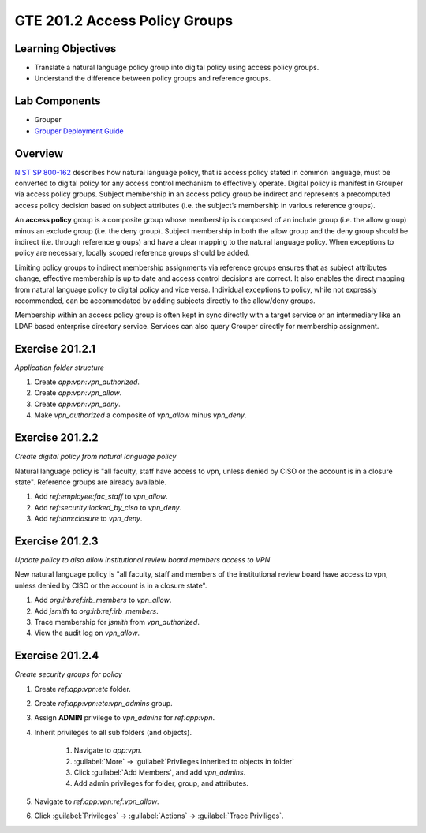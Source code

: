 
==============================
GTE 201.2 Access Policy Groups
==============================

-------------------
Learning Objectives
-------------------

* Translate a natural language policy group into digital policy using access policy groups.
* Understand the difference between policy groups and reference groups.

--------------
Lab Components
--------------

* Grouper
* `Grouper Deployment Guide`_

--------
Overview
--------

`NIST SP 800-162`_ describes how natural language policy, that is access policy
stated in common language, must be converted to digital policy for any access
control mechanism to effectively operate.  Digital policy is manifest in
Grouper via access policy groups. Subject membership in an access policy group
be indirect and represents a precomputed access policy decision based on subject
attributes (i.e. the subject’s membership in various reference groups).

An **access policy** group is a composite group whose membership is composed of
an include group (i.e. the allow group) minus an exclude group (i.e. the deny
group).  Subject membership in both the allow group and the deny group should be
indirect (i.e. through reference groups) and have a clear mapping to the natural
language policy.  When exceptions to policy are necessary, locally scoped
reference groups should be added.

Limiting policy groups to indirect membership assignments via reference groups
ensures that as subject attributes change, effective membership is up to date and
access control decisions are correct.  It also enables the direct mapping from
natural language policy to digital policy and vice versa.  Individual exceptions to
policy, while not expressly recommended, can be accommodated by adding subjects
directly to the allow/deny groups.

Membership within an access policy group is often kept in sync directly with a target
service or an intermediary like an LDAP based enterprise directory service.
Services can also query Grouper directly for membership assignment.

----------------
Exercise 201.2.1
----------------

*Application folder structure*

#. Create `app:vpn:vpn_authorized`.
#. Create `app:vpn:vpn_allow`.
#. Create `app:vpn:vpn_deny`.
#. Make `vpn_authorized` a composite of `vpn_allow` minus `vpn_deny`.

----------------
Exercise 201.2.2
----------------

*Create digital policy from natural language policy*

Natural language policy is "all faculty, staff have access to vpn, unless denied
by CISO or the account is in a closure state".  Reference groups are already
available.

#. Add `ref:employee:fac_staff` to `vpn_allow`.
#. Add `ref:security:locked_by_ciso` to `vpn_deny`.
#. Add `ref:iam:closure` to `vpn_deny`.

----------------
Exercise 201.2.3
----------------

*Update policy to also allow institutional review board members access to VPN*

New natural language policy is "all faculty, staff and members of the institutional
review board have access to vpn, unless denied by CISO or the account is in a closure
state".

#. Add `org:irb:ref:irb_members` to `vpn_allow`.
#. Add *jsmith* to `org:irb:ref:irb_members`.
#. Trace membership for *jsmith* from `vpn_authorized`.
#. View the audit log on `vpn_allow`.

----------------
Exercise 201.2.4
----------------

*Create security groups for policy*

#. Create `ref:app:vpn:etc` folder.
#. Create `ref:app:vpn:etc:vpn_admins` group.
#. Assign **ADMIN** privilege to `vpn_admins` for `ref:app:vpn`.
#. Inherit privileges to all sub folders (and objects).

    #. Navigate to `app:vpn`.
    #. :guilabel:`More` |rightarrow| :guilabel:`Privileges inherited to objects in folder`
    #. Click :guilabel:`Add Members`, and add `vpn_admins`.
    #. Add admin privileges for folder, group, and attributes.

#. Navigate to `ref:app:vpn:ref:vpn_allow`.
#. Click :guilabel:`Privileges` |rightarrow| :guilabel:`Actions` |rightarrow| :guilabel:`Trace Priviliges`.



.. |rightarrow| unicode:: U+2192

.. _NIST SP 800-162: https://csrc.nist.gov/publications/detail/sp/800-162/final
.. _Grouper Deployment Guide: https://spaces.at.internet2.edu/display/Grouper/Grouper+Deployment+Guide+Work+-TIER+Program

